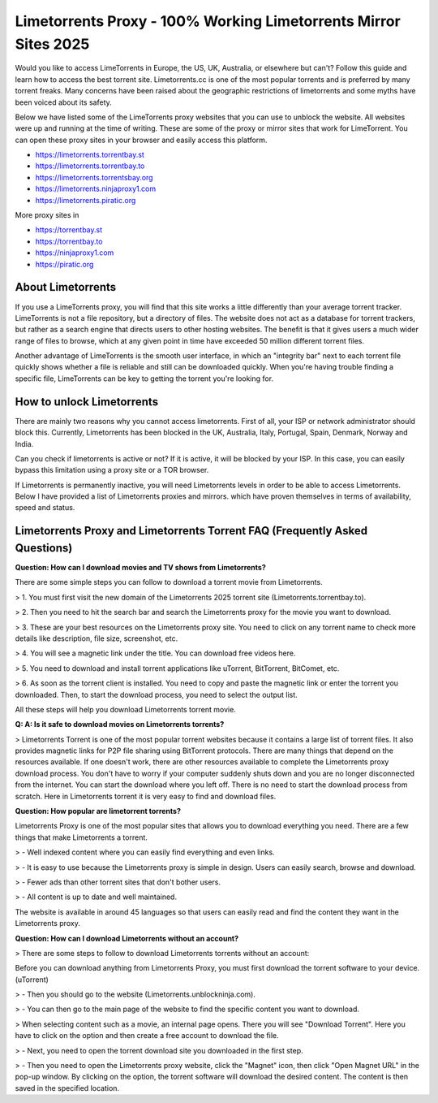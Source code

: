 ##################
Limetorrents Proxy - 100% Working Limetorrents Mirror Sites 2025
##################

Would you like to access LimeTorrents in Europe, the US, UK, Australia, or elsewhere but can't? Follow this guide and learn how to access the best torrent site. Limetorrents.cc is one of the most popular torrents and is preferred by many torrent freaks. Many concerns have been raised about the geographic restrictions of limetorrents and some myths have been voiced about its safety.

Below we have listed some of the LimeTorrents proxy websites that you can use to unblock the website. All websites were up and running at the time of writing. These are some of the proxy or mirror sites that work for LimeTorrent. You can open these proxy sites in your browser and easily access this platform.

- https://limetorrents.torrentbay.st
- https://limetorrents.torrentbay.to
- https://limetorrents.torrentsbay.org
- https://limetorrents.ninjaproxy1.com
- https://limetorrents.piratic.org

More proxy sites in

- https://torrentbay.st
- https://torrentbay.to
- https://ninjaproxy1.com
- https://piratic.org

*********
About Limetorrents
*********
If you use a LimeTorrents proxy, you will find that this site works a little differently than your average torrent tracker. LimeTorrents is not a file repository, but a directory of files. The website does not act as a database for torrent trackers, but rather as a search engine that directs users to other hosting websites. The benefit is that it gives users a much wider range of files to browse, which at any given point in time have exceeded 50 million different torrent files.

Another advantage of LimeTorrents is the smooth user interface, in which an "integrity bar" next to each torrent file quickly shows whether a file is reliable and still can be downloaded quickly. When you're having trouble finding a specific file, LimeTorrents can be key to getting the torrent you're looking for.

*********
How to unlock Limetorrents
*********
There are mainly two reasons why you cannot access limetorrents. First of all, your ISP or network administrator should block this. Currently, Limetorrents has been blocked in the UK, Australia, Italy, Portugal, Spain, Denmark, Norway and India.

Can you check if limetorrents is active or not? If it is active, it will be blocked by your ISP. In this case, you can easily bypass this limitation using a proxy site or a TOR browser.

If Limetorrents is permanently inactive, you will need Limetorrents levels in order to be able to access Limetorrents. Below I have provided a list of Limetorrents proxies and mirrors. which have proven themselves in terms of availability, speed and status.

*********
Limetorrents Proxy and Limetorrents Torrent FAQ (Frequently Asked Questions)
*********
**Question: How can I download movies and TV shows from Limetorrents?**

There are some simple steps you can follow to download a torrent movie from Limetorrents.

> 1. You must first visit the new domain of the Limetorrents 2025 torrent site (Limetorrents.torrentbay.to).

> 2. Then you need to hit the search bar and search the Limetorrents proxy for the movie you want to download.

> 3. These are your best resources on the Limetorrents proxy site. You need to click on any torrent name to check more details like description, file size, screenshot, etc.

> 4. You will see a magnetic link under the title. You can download free videos here.

> 5. You need to download and install torrent applications like uTorrent, BitTorrent, BitComet, etc.

> 6. As soon as the torrent client is installed. You need to copy and paste the magnetic link or enter the torrent you downloaded. Then, to start the download process, you need to select the output list.

All these steps will help you download Limetorrents torrent movie.

**Q: A: Is it safe to download movies on Limetorrents torrents?**

> Limetorrents Torrent is one of the most popular torrent websites because it contains a large list of torrent files. It also provides magnetic links for P2P file sharing using BitTorrent protocols. There are many things that depend on the resources available. If one doesn't work, there are other resources available to complete the Limetorrents proxy download process. You don't have to worry if your computer suddenly shuts down and you are no longer disconnected from the internet. You can start the download where you left off. There is no need to start the download process from scratch. Here in Limetorrents torrent it is very easy to find and download files.

**Question: How popular are limetorrent torrents?**

Limetorrents Proxy is one of the most popular sites that allows you to download everything you need. There are a few things that make Limetorrents a torrent.

> - Well indexed content where you can easily find everything and even links.

> - It is easy to use because the Limetorrents proxy is simple in design. Users can easily search, browse and download.

> - Fewer ads than other torrent sites that don't bother users.

> - All content is up to date and well maintained.

The website is available in around 45 languages ​​so that users can easily read and find the content they want in the Limetorrents proxy.

**Question: How can I download Limetorrents without an account?**

> There are some steps to follow to download Limetorrents torrents without an account:

Before you can download anything from Limetorrents Proxy, you must first download the torrent software to your device. (uTorrent)

> - Then you should go to the website (Limetorrents.unblockninja.com).

> - You can then go to the main page of the website to find the specific content you want to download.

> When selecting content such as a movie, an internal page opens. There you will see "Download Torrent". Here you have to click on the option and then create a free account to download the file.

> - Next, you need to open the torrent download site you downloaded in the first step.

> - Then you need to open the Limetorrents proxy website, click the "Magnet" icon, then click "Open Magnet URL" in the pop-up window. By clicking on the option, the torrent software will download the desired content. The content is then saved in the specified location.

